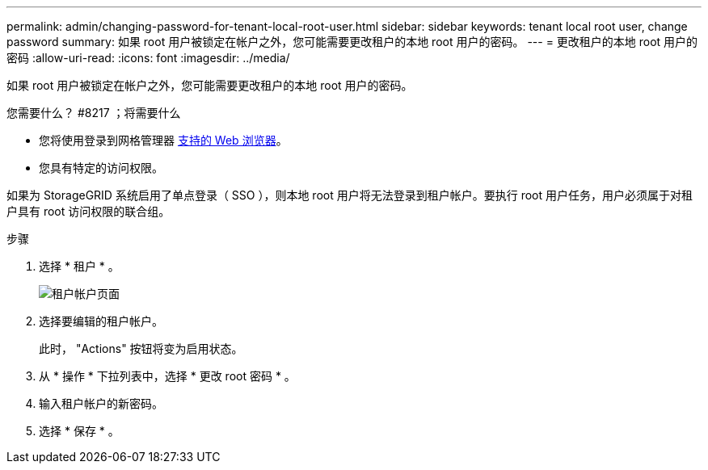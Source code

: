 ---
permalink: admin/changing-password-for-tenant-local-root-user.html 
sidebar: sidebar 
keywords: tenant local root user, change password 
summary: 如果 root 用户被锁定在帐户之外，您可能需要更改租户的本地 root 用户的密码。 
---
= 更改租户的本地 root 用户的密码
:allow-uri-read: 
:icons: font
:imagesdir: ../media/


[role="lead"]
如果 root 用户被锁定在帐户之外，您可能需要更改租户的本地 root 用户的密码。

.您需要什么？ #8217 ；将需要什么
* 您将使用登录到网格管理器 xref:../admin/web-browser-requirements.adoc[支持的 Web 浏览器]。
* 您具有特定的访问权限。


如果为 StorageGRID 系统启用了单点登录（ SSO ），则本地 root 用户将无法登录到租户帐户。要执行 root 用户任务，用户必须属于对租户具有 root 访问权限的联合组。

.步骤
. 选择 * 租户 * 。
+
image::../media/tenant_accounts_page.png[租户帐户页面]

. 选择要编辑的租户帐户。
+
此时， "Actions" 按钮将变为启用状态。

. 从 * 操作 * 下拉列表中，选择 * 更改 root 密码 * 。
. 输入租户帐户的新密码。
. 选择 * 保存 * 。

